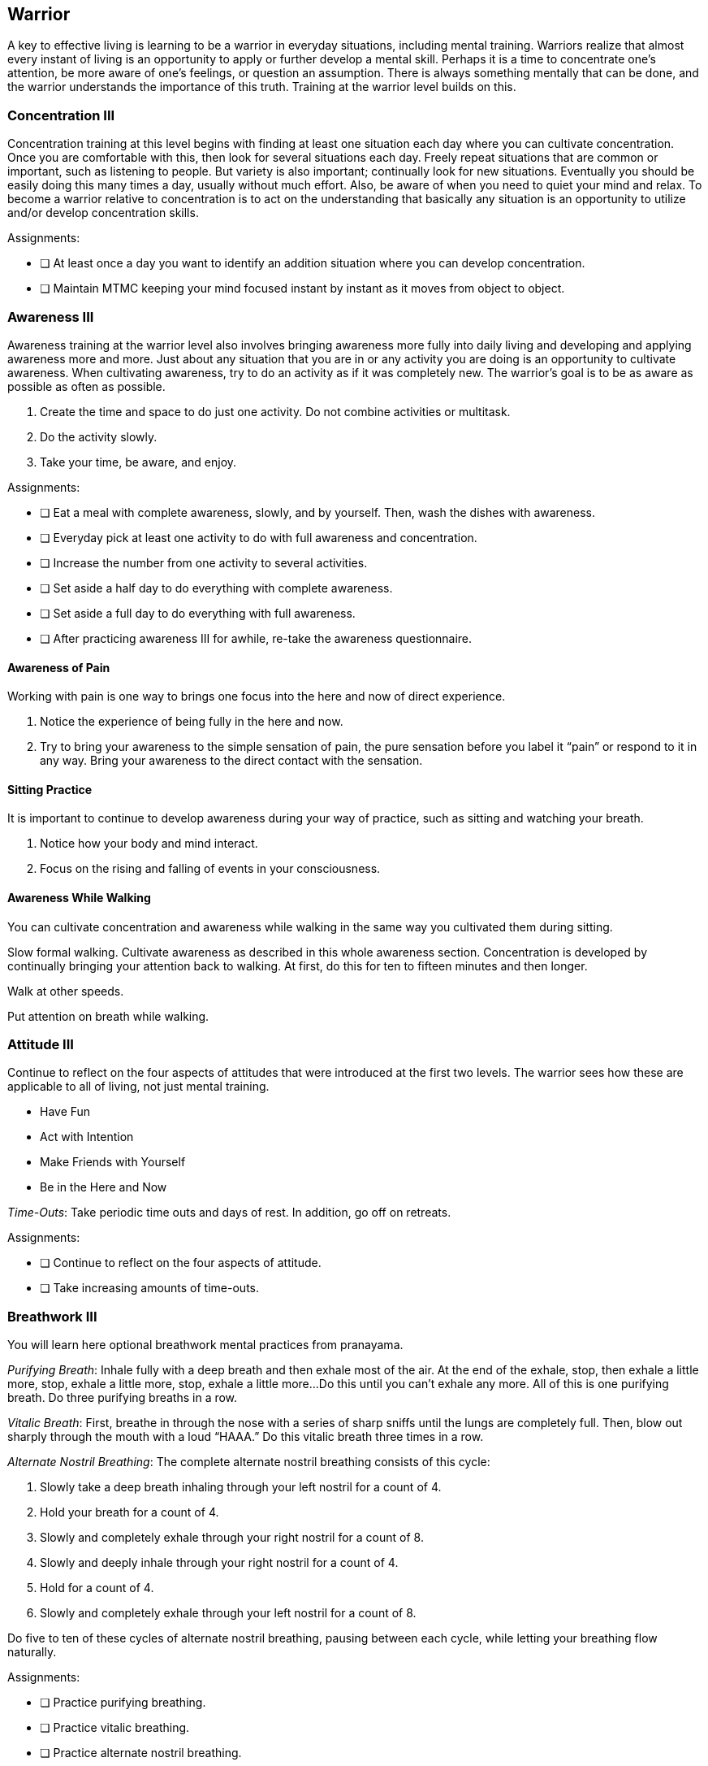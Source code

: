 <<<
[[warrior]]
== Warrior
A key to effective living is learning to be a warrior in everyday situations, including mental training. Warriors realize that almost every instant of living is an opportunity to apply or further develop a mental skill. Perhaps it is a time to concentrate one’s attention, be more aware of one’s feelings, or question an assumption. There is always something mentally that can be done, and the warrior understands the importance of this truth. Training at the warrior level builds on this.

=== Concentration III
Concentration training at this level begins with finding at least one situation each day where you can cultivate concentration. Once you are comfortable with this, then look for several situations each day. Freely repeat situations that are common or important, such as listening to people. But variety is also important; continually look for new situations. Eventually you should be easily doing this many times a day, usually without much effort. Also, be aware of when you need to quiet your mind and relax. To become a warrior relative to concentration is to act on the understanding that basically any situation is an opportunity to utilize and/or develop concentration skills.

Assignments:

- [ ] At least once a day you want to identify an addition situation where you can develop concentration.
- [ ] Maintain MTMC keeping your mind focused instant by instant as it moves from object to object.

=== Awareness III
Awareness training at the warrior level also involves bringing awareness more fully into daily living and developing and applying awareness more and more. Just about any situation that you are in or any activity you are doing is an opportunity to cultivate awareness. When cultivating awareness, try to do an activity as if it was completely new. The warrior's goal is to be as aware as possible as often as possible.

. Create the time and space to do just one activity. Do not combine activities or multitask.
. Do the activity slowly.
. Take your time, be aware, and enjoy.

Assignments:

- [ ] Eat a meal with complete awareness, slowly, and by yourself. Then, wash the dishes with awareness.
- [ ] Everyday pick at least one activity to do with full awareness and concentration.
- [ ] Increase the number from one activity to several activities.
- [ ] Set aside a half day to do everything with complete awareness.
- [ ] Set aside a full day to do everything with full awareness.
- [ ] After practicing awareness III for awhile, re-take the awareness questionnaire.

==== Awareness of Pain

Working with pain is one way to brings one focus into the here and now of direct experience.

. Notice the experience of being fully in the here and now.
. Try to bring your awareness to the simple sensation of pain, the pure sensation before you label it “pain” or respond to it in any way. Bring your awareness to the direct contact with the sensation.

==== Sitting Practice

It is important to continue to develop awareness during your way of practice, such as sitting and watching your breath.

. Notice how your body and mind interact.
. Focus on the rising and falling of events in your consciousness.

==== Awareness While Walking

You can cultivate concentration and awareness while walking in the same way you cultivated them during sitting.

Slow formal walking. Cultivate awareness as described in this whole awareness section. Concentration is developed by continually bringing your attention back to walking. At first, do this for ten to fifteen minutes and then longer.

Walk at other speeds.

Put attention on breath while walking.

=== Attitude III

Continue to reflect on the four aspects of attitudes that were introduced at the first two levels. The warrior sees how these are applicable to all of living, not just mental training.

* Have Fun
* Act with Intention
* Make Friends with Yourself
* Be in the Here and Now

_Time-Outs_: Take periodic time outs and days of rest. In addition, go off on retreats.

Assignments:

- [ ] Continue to reflect on the four aspects of attitude.
- [ ] Take increasing amounts of time-outs.

=== Breathwork III
You will learn here optional breathwork mental practices from pranayama.

_Purifying Breath_: Inhale fully with a deep breath and then exhale most of the air. At the end of the exhale, stop, then exhale a little more, stop, exhale a little more, stop, exhale a little more...Do this until you can’t exhale any more. All of this is one purifying breath. Do three purifying breaths in a row.

_Vitalic Breath_: First, breathe in through the nose with a series of sharp sniffs until the lungs are completely full. Then, blow out sharply through the mouth with a loud “HAAA.” Do this vitalic breath three times in a row.

_Alternate Nostril Breathing_: The complete alternate nostril breathing consists of this cycle: 

. Slowly take a deep breath inhaling through your left nostril for a count of 4.  
. Hold your breath for a count of 4.
. Slowly and completely exhale through your right nostril for a count of 8.  
. Slowly and deeply inhale through your right nostril for a count of 4.
. Hold for a count of 4.
. Slowly and completely exhale through your left nostril for a count of 8.  

Do five to ten of these cycles of alternate nostril breathing, pausing between each cycle, while letting your breathing flow naturally.

Assignments:

* [ ] Practice purifying breathing.
* [ ] Practice vitalic breathing.
* [ ] Practice alternate nostril breathing.

=== Flexibility III

Flexibility at the warrior levels involves looking at attachments, meditation, and mental play.

==== Attachments

Attachments are obstacles to mental flexibility. Attachments are bad and lead to suffering. Being a warrior includes the willingness and desire to be in the world in the midst of attachments, confronting and reducing them. Sometimes this is difficult, but the warrior is up to the challenge. Attachments are the grist for the mill, opportunities for significant personal and spiritual growth.

Attitude: take delight in discovering an attachment. Make friends with yourself.

Awareness: First, notice the results of an attachment such as an undesired emotion. Then, go back in time to see if you can identify the attachment which was the cause.

Action: What do you do to reduce the attachment.

- [ ] Identify a wide range of attachments at play in your life.
- [ ] Write them down
- [ ] Devise a plan to reduce the important ones

==== Meditation

The practice of meditation consists of four components: 

1. Form
2. Behaviors of the mind
3. Attitude
4. Object

Your training in concentration and awareness will strongly help you in many of the world's spiritual traditions. If you are at the Warrior level, you already have advanced skills for meditation in all of these traditions.

==== Mental Play

The playful warrior recognizes that having fun is not only pleasurable but also good for the health of body, mind, and spirit. The warrior brings the attitude of having fun to as many activities as possible. The warrior looks for and creates many opportunities to play. And the warrior understands playtime as a time to be in the here and how, a time to be free and open to novelty and surprise, and a time for creativity and lateral thinking.

The world's best non-gambling strategy games:

* Chess
* Go
* Duplicate Bridge

Warriors find games that they and various friends enjoy. Most important, warriors enjoy playing with all aspects of living with all of its interesting challenges.

- [ ] Learn a new game (chess, go, or bridge).
